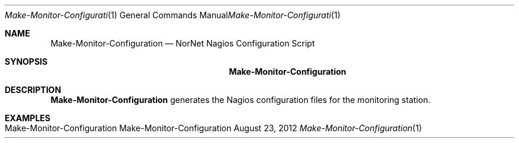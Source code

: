 .\" Nagios Setup
.\" Copyright (C) 2012-2018 by Thomas Dreibholz
.\"
.\" This program is free software: you can redistribute it and/or modify
.\" it under the terms of the GNU General Public License as published by
.\" the Free Software Foundation, either version 3 of the License, or
.\" (at your option) any later version.
.\"
.\" This program is distributed in the hope that it will be useful,
.\" but WITHOUT ANY WARRANTY; without even the implied warranty of
.\" MERCHANTABILITY or FITNESS FOR A PARTICULAR PURPOSE.  See the
.\" GNU General Public License for more details.
.\"
.\" You should have received a copy of the GNU General Public License
.\" along with this program.  If not, see <http://www.gnu.org/licenses/>.
.\"
.\" Contact: dreibh@simula.no
.\"
.\" ###### Setup ############################################################
.Dd August 23, 2012
.Dt Make-Monitor-Configuration 1
.Os Make-Monitor-Configuration
.\" ###### Name #############################################################
.Sh NAME
.Nm Make-Monitor-Configuration
.Nd NorNet Nagios Configuration Script
.\" ###### Synopsis #########################################################
.Sh SYNOPSIS
.Nm Make-Monitor-Configuration
.\" .Op Fl xxx
.\" ###### Description ######################################################
.Sh DESCRIPTION
.Nm Make-Monitor-Configuration
generates the Nagios configuration files for the monitoring station.
.Pp
.\" .\" ###### Arguments ########################################################
.\" .Sh ARGUMENTS
.\" The following options are available:
.\" .Bl -tag -width indent
.\" .It Fl xxx
.\" xxx
.\" .El
.\" ###### Examples #########################################################
.Sh EXAMPLES
.Bl -tag -width indent
.It Make-Monitor-Configuration
.El
